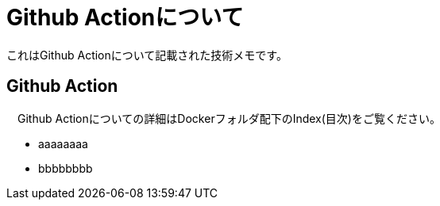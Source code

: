 = Github Actionについて

これはGithub Actionについて記載された技術メモです。

== Github Action
　Github Actionについての詳細はDockerフォルダ配下のIndex(目次)をご覧ください。

* aaaaaaaa
* bbbbbbbb